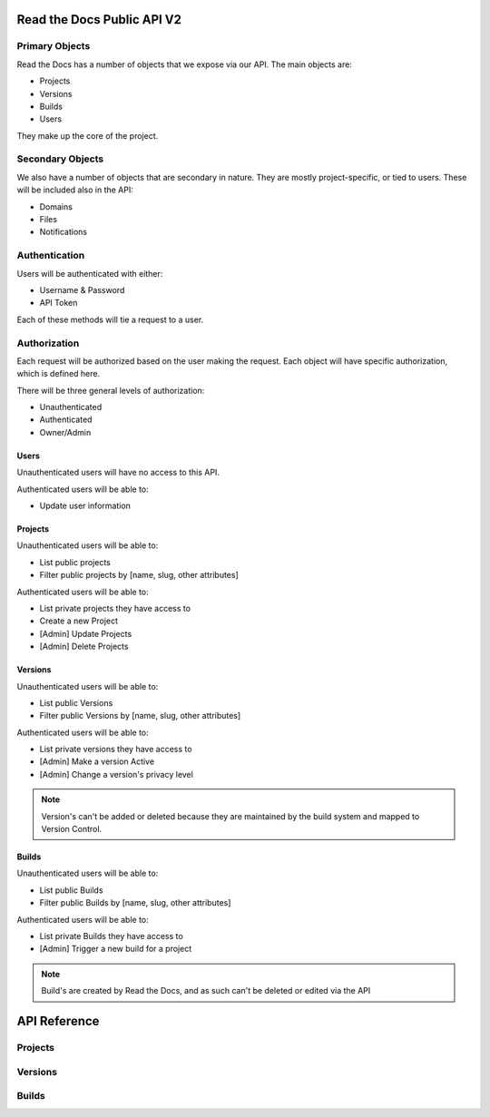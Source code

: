Read the Docs Public API V2
===========================

Primary Objects
---------------

Read the Docs has a number of objects that we expose via our API.
The main objects are:

* Projects
* Versions
* Builds
* Users

They make up the core of the project.

Secondary Objects
-----------------

We also have a number of objects that are secondary in nature.
They are mostly project-specific,
or tied to users.
These will be included also in the API:

* Domains
* Files
* Notifications

Authentication
--------------

Users will be authenticated with either:

* Username & Password
* API Token 

Each of these methods will tie a request to a user.

Authorization
-------------

Each request will be authorized based on the user making the request.
Each object will have specific authorization,
which is defined here.

There will be three general levels of authorization:

* Unauthenticated
* Authenticated
* Owner/Admin

Users
~~~~~

Unauthenticated users will have no access to this API.

Authenticated users will be able to:

* Update user information

Projects
~~~~~~~~

Unauthenticated users will be able to:

* List public projects
* Filter public projects by [name, slug, other attributes]

Authenticated users will be able to:

* List private projects they have access to
* Create a new Project
* [Admin] Update Projects 
* [Admin] Delete Projects 

Versions
~~~~~~~~

Unauthenticated users will be able to:

* List public Versions
* Filter public Versions by [name, slug, other attributes]

Authenticated users will be able to:

* List private versions they have access to
* [Admin] Make a version Active
* [Admin] Change a version's privacy level

.. note:: Version's can't be added or deleted because they are maintained 
		  by the build system and mapped to Version Control.


Builds
~~~~~~

Unauthenticated users will be able to:

* List public Builds
* Filter public Builds by [name, slug, other attributes]

Authenticated users will be able to:

* List private Builds they have access to
* [Admin] Trigger a new build for a project

.. note:: Build's are created by Read the Docs,
		  and as such can't be deleted or edited via the API



API Reference
=============

Projects
--------

.. program-output:: curl -s "https://readthedocs.org/api/v2/project/?slug=django&page_size=2" | python -m json.tool
   :shell:


Versions
--------

.. program-output:: curl -s "https://readthedocs.org/api/v2/version/?project=django&page_size=2" | python -m json.tool
   :shell:

Builds
--------

.. program-output:: curl -s "https://readthedocs.org/api/v2/build/" | python -m json.tool
   :shell:

